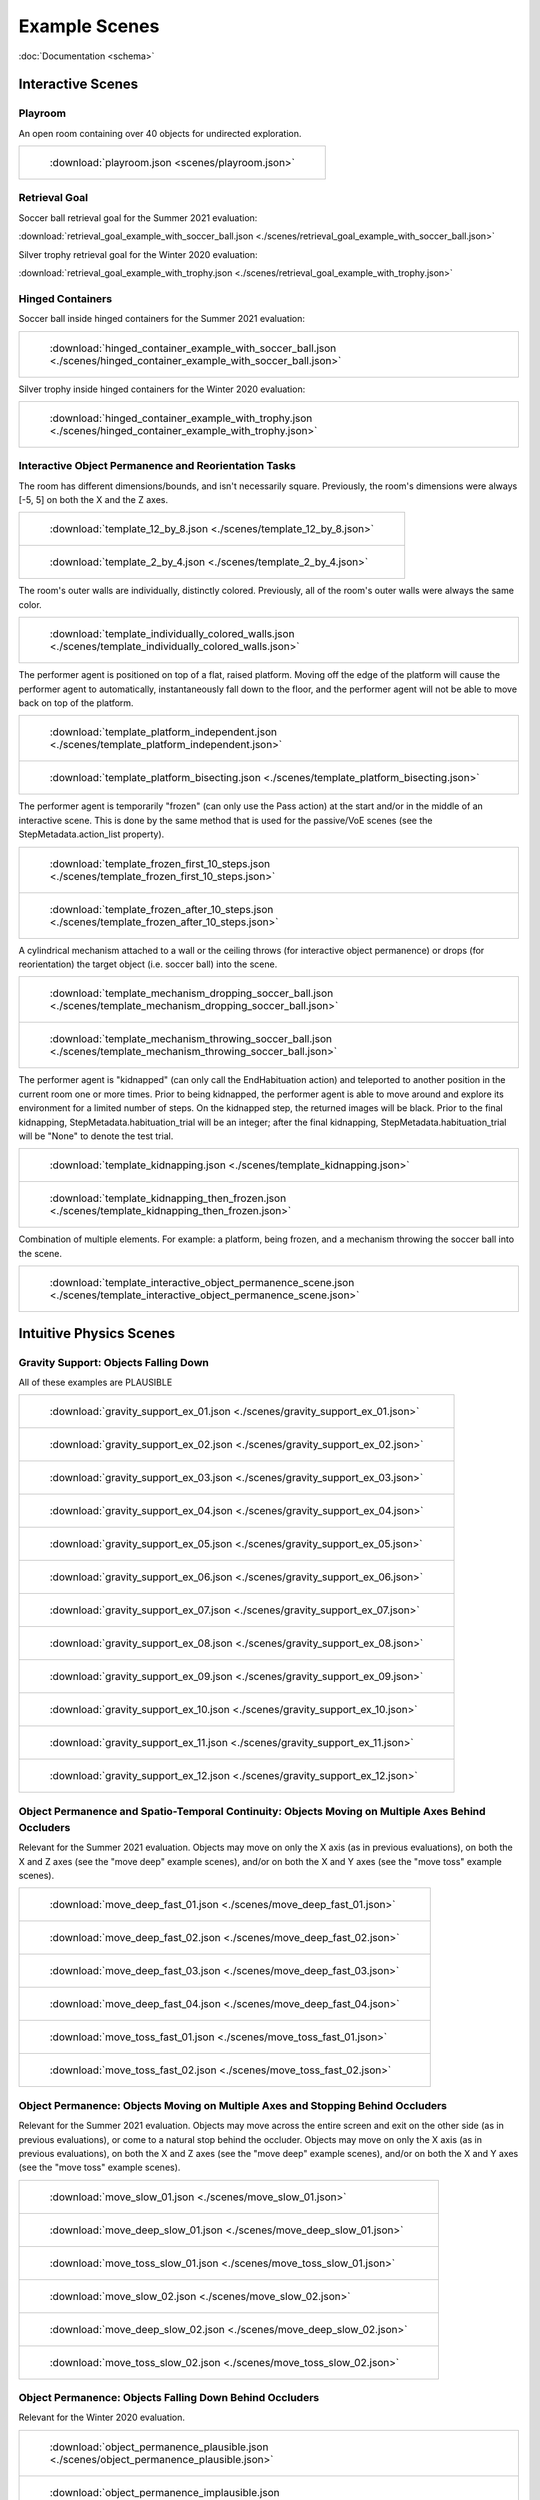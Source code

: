 Example Scenes
==============

:doc:`Documentation <schema>`

Interactive Scenes
------------------

Playroom
********

An open room containing over 40 objects for undirected exploration.

.. list-table::

    * - .. figure:: /images/playroom_3_2.gif

           :download:`playroom.json <scenes/playroom.json>`

Retrieval Goal
**************

Soccer ball retrieval goal for the Summer 2021 evaluation:

:download:`retrieval_goal_example_with_soccer_ball.json <./scenes/retrieval_goal_example_with_soccer_ball.json>`

Silver trophy retrieval goal for the Winter 2020 evaluation:

:download:`retrieval_goal_example_with_trophy.json <./scenes/retrieval_goal_example_with_trophy.json>`

Hinged Containers
*****************

Soccer ball inside hinged containers for the Summer 2021 evaluation:

.. list-table::

    * - .. figure:: ./images/hinged_container_example_with_soccer_ball.gif

           :download:`hinged_container_example_with_soccer_ball.json <./scenes/hinged_container_example_with_soccer_ball.json>`

Silver trophy inside hinged containers for the Winter 2020 evaluation:

.. list-table::

    * - .. figure:: ./images/hinged_container_example_with_trophy.gif

           :download:`hinged_container_example_with_trophy.json <./scenes/hinged_container_example_with_trophy.json>`

Interactive Object Permanence and Reorientation Tasks
*****************************************************

The room has different dimensions/bounds, and isn't necessarily square. Previously, the room's dimensions were always [-5, 5] on both the X and the Z axes.

.. list-table::

    * - .. figure:: ./images/template_12_by_8.gif

           :download:`template_12_by_8.json <./scenes/template_12_by_8.json>`

    * - .. figure:: ./images/template_2_by_4.gif

           :download:`template_2_by_4.json <./scenes/template_2_by_4.json>`

The room's outer walls are individually, distinctly colored. Previously, all of the room's outer walls were always the same color.

.. list-table::

    * - .. figure:: ./images/template_individually_colored_walls.gif

           :download:`template_individually_colored_walls.json <./scenes/template_individually_colored_walls.json>`

The performer agent is positioned on top of a flat, raised platform. Moving off the edge of the platform will cause the performer agent to automatically, instantaneously fall down to the floor, and the performer agent will not be able to move back on top of the platform.

.. list-table::

    * - .. figure:: ./images/template_platform_independent.gif

           :download:`template_platform_independent.json <./scenes/template_platform_independent.json>`

    * - .. figure:: ./images/template_platform_bisecting.gif

           :download:`template_platform_bisecting.json <./scenes/template_platform_bisecting.json>`

The performer agent is temporarily "frozen" (can only use the Pass action) at the start and/or in the middle of an interactive scene. This is done by the same method that is used for the passive/VoE scenes (see the StepMetadata.action_list property).

.. list-table::

    * - .. figure:: ./images/template_frozen_first_10_steps.gif

           :download:`template_frozen_first_10_steps.json <./scenes/template_frozen_first_10_steps.json>`

    * - .. figure:: ./images/template_frozen_after_10_steps.gif

           :download:`template_frozen_after_10_steps.json <./scenes/template_frozen_after_10_steps.json>`

A cylindrical mechanism attached to a wall or the ceiling throws (for interactive object permanence) or drops (for reorientation) the target object (i.e. soccer ball) into the scene.

.. list-table::

    * - .. figure:: ./images/template_mechanism_dropping_soccer_ball.gif

           :download:`template_mechanism_dropping_soccer_ball.json <./scenes/template_mechanism_dropping_soccer_ball.json>`

    * - .. figure:: ./images/template_mechanism_throwing_soccer_ball.gif

           :download:`template_mechanism_throwing_soccer_ball.json <./scenes/template_mechanism_throwing_soccer_ball.json>`

The performer agent is "kidnapped" (can only call the EndHabituation action) and teleported to another position in the current room one or more times. Prior to being kidnapped, the performer agent is able to move around and explore its environment for a limited number of steps. On the kidnapped step, the returned images will be black. Prior to the final kidnapping, StepMetadata.habituation_trial will be an integer; after the final kidnapping, StepMetadata.habituation_trial will be "None" to denote the test trial.

.. list-table::

    * - .. figure:: ./images/template_kidnapping.gif

           :download:`template_kidnapping.json <./scenes/template_kidnapping.json>`

    * - .. figure:: ./images/template_kidnapping_then_frozen.gif

           :download:`template_kidnapping_then_frozen.json <./scenes/template_kidnapping_then_frozen.json>`

Combination of multiple elements. For example: a platform, being frozen, and a mechanism throwing the soccer ball into the scene.

.. list-table::

    * - .. figure:: ./images/template_interactive_object_permanence_scene.gif

           :download:`template_interactive_object_permanence_scene.json <./scenes/template_interactive_object_permanence_scene.json>`

Intuitive Physics Scenes
------------------------

Gravity Support: Objects Falling Down
*************************************

All of these examples are PLAUSIBLE

.. list-table::

    * - .. figure:: ./images/gravity_support_ex_01.gif

           :download:`gravity_support_ex_01.json <./scenes/gravity_support_ex_01.json>`

    * - .. figure:: ./images/gravity_support_ex_02.gif

           :download:`gravity_support_ex_02.json <./scenes/gravity_support_ex_02.json>`

    * - .. figure:: ./images/gravity_support_ex_03.gif

           :download:`gravity_support_ex_03.json <./scenes/gravity_support_ex_03.json>`

    * - .. figure:: ./images/gravity_support_ex_04.gif

           :download:`gravity_support_ex_04.json <./scenes/gravity_support_ex_04.json>`

    * - .. figure:: ./images/gravity_support_ex_05.gif

           :download:`gravity_support_ex_05.json <./scenes/gravity_support_ex_05.json>`

    * - .. figure:: ./images/gravity_support_ex_06.gif

           :download:`gravity_support_ex_06.json <./scenes/gravity_support_ex_06.json>`

    * - .. figure:: ./images/gravity_support_ex_07.gif

           :download:`gravity_support_ex_07.json <./scenes/gravity_support_ex_07.json>`

    * - .. figure:: ./images/gravity_support_ex_08.gif

           :download:`gravity_support_ex_08.json <./scenes/gravity_support_ex_08.json>`

    * - .. figure:: ./images/gravity_support_ex_09.gif

           :download:`gravity_support_ex_09.json <./scenes/gravity_support_ex_09.json>`

    * - .. figure:: ./images/gravity_support_ex_10.gif

           :download:`gravity_support_ex_10.json <./scenes/gravity_support_ex_10.json>`

    * - .. figure:: ./images/gravity_support_ex_11.gif

           :download:`gravity_support_ex_11.json <./scenes/gravity_support_ex_11.json>`

    * - .. figure:: ./images/gravity_support_ex_12.gif

           :download:`gravity_support_ex_12.json <./scenes/gravity_support_ex_12.json>`


Object Permanence and Spatio-Temporal Continuity: Objects Moving on Multiple Axes Behind Occluders
**************************************************************************************************

Relevant for the Summer 2021 evaluation. Objects may move on only the X axis (as in previous evaluations), on both the X and Z axes (see the "move deep" example scenes), and/or on both the X and Y axes (see the "move toss" example scenes).

.. list-table::

    * - .. figure:: ./images/move_deep_fast_01.gif

           :download:`move_deep_fast_01.json <./scenes/move_deep_fast_01.json>`

    * - .. figure:: ./images/move_deep_fast_02.gif

           :download:`move_deep_fast_02.json <./scenes/move_deep_fast_02.json>`

    * - .. figure:: ./images/move_deep_fast_03.gif

           :download:`move_deep_fast_03.json <./scenes/move_deep_fast_03.json>`

    * - .. figure:: ./images/move_deep_fast_04.gif

           :download:`move_deep_fast_04.json <./scenes/move_deep_fast_04.json>`

    * - .. figure:: ./images/move_toss_fast_01.gif

           :download:`move_toss_fast_01.json <./scenes/move_toss_fast_01.json>`

    * - .. figure:: ./images/move_toss_fast_02.gif

           :download:`move_toss_fast_02.json <./scenes/move_toss_fast_02.json>`

Object Permanence: Objects Moving on Multiple Axes and Stopping Behind Occluders
********************************************************************************

Relevant for the Summer 2021 evaluation. Objects may move across the entire screen and exit on the other side (as in previous evaluations), or come to a natural stop behind the occluder. Objects may move on only the X axis (as in previous evaluations), on both the X and Z axes (see the "move deep" example scenes), and/or on both the X and Y axes (see the "move toss" example scenes).

.. list-table::

    * - .. figure:: ./images/move_slow_01.gif

           :download:`move_slow_01.json <./scenes/move_slow_01.json>`
    
    * - .. figure:: ./images/move_slow_02.gif

           :download:`move_deep_slow_01.json <./scenes/move_deep_slow_01.json>`

    * - .. figure:: ./images/move_deep_slow_01.gif

           :download:`move_toss_slow_01.json <./scenes/move_toss_slow_01.json>`

    * - .. figure:: ./images/move_deep_slow_02.gif

           :download:`move_slow_02.json <./scenes/move_slow_02.json>`

    * - .. figure:: ./images/move_toss_slow_01.gif

           :download:`move_deep_slow_02.json <./scenes/move_deep_slow_02.json>`

    * - .. figure:: ./images/move_toss_slow_02.gif

           :download:`move_toss_slow_02.json <./scenes/move_toss_slow_02.json>`


Object Permanence: Objects Falling Down Behind Occluders
********************************************************

Relevant for the Winter 2020 evaluation.

.. list-table::

    * - .. figure:: ./images/object_permanence_plausible.gif

           :download:`object_permanence_plausible.json <./scenes/object_permanence_plausible.json>`

    * - .. figure:: ./images/object_permanence_implausible.gif

           :download:`object_permanence_implausible.json <./scenes/object_permanence_implausible.json>`

Spatio-Temporal Continuity: Objects Moving Across Behind Occluders
******************************************************************

Relevant for the Winter 2020 evaluation.

.. list-table::

    * - .. figure:: ./images/spatio_temporal_continuity_plausible.gif

           :download:`spatio_temporal_continuity_plausible.json <./scenes/spatio_temporal_continuity_plausible.json>`

    * - .. figure:: ./images/spatio_temporal_continuity_implausible.gif

           :download:`spatio_temporal_continuity_implausible.json <./scenes/spatio_temporal_continuity_implausible.json>`

Agents Scenes
-------------

Agents Have Goals and Preferences
*********************************

.. list-table::

    * - .. figure:: ./images/agents_preference_expected.gif

           :download:`agents_preference_expected.json <./scenes/agents_preference_expected.json>`

    * - .. figure:: ./images/agents_preference_unexpected.gif

           :download:`agents_preference_unexpected.json <./scenes/agents_preference_unexpected.json>`


Simple Scenes
-------------

With Objects
************

:download:`ball_close.json <./scenes/ball_close.json>`

:download:`ball_far.json <./scenes/ball_far.json>`

:download:`ball_obstructed.json <./scenes/ball_obstructed.json>`

:download:`block_close.json <./scenes/block_close.json>`


With Walls
**********

:download:`wall_ahead.json <./scenes/wall_ahead.json>`

:download:`wall_diagonal.json <./scenes/wall_diagonal.json>`

:download:`wall_offset.json <./scenes/wall_offset.json>`

:download:`wall_right.json <./scenes/wall_right.json>`
